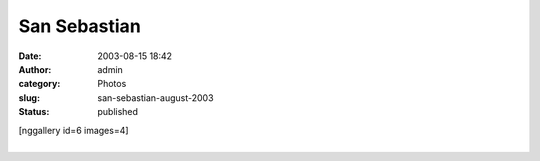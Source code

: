 San Sebastian
#############
:date: 2003-08-15 18:42
:author: admin
:category: Photos
:slug: san-sebastian-august-2003
:status: published

| [nggallery id=6 images=4]
| 
